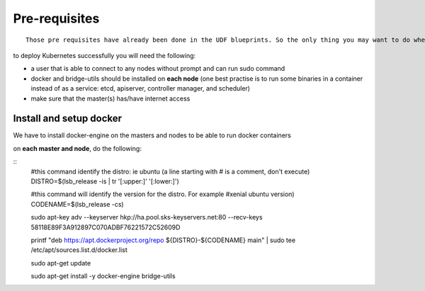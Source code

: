 Pre-requisites
==============

::

	Those pre requisites have already been done in the UDF blueprints. So the only thing you may want to do when deploying a blueprint is to run a apt-get update  && apt-get upgrade -y on each Ubuntu systems


to deploy Kubernetes successfully you will need the following: 

* a user that is able to connect to any nodes without prompt and can run sudo command
* docker and bridge-utils should be installed on **each node** (one best practise is to run some binaries in a container instead of as a service: etcd, apiserver, controller manager, and scheduler)
* make sure that the master(s) has/have internet access

Install and setup docker
------------------------
We have to install docker-engine on the masters and nodes to be able to run docker containers

on **each master and node**, do the following:

::
	#this command identify the distro: ie ubuntu (a line starting with # is a comment, don't execute)
	DISTRO=$(lsb_release -is | tr '[:upper:]' '[:lower:]') 

	#this command will identify the version for the distro. For example #xenial  ubuntu version)
	CODENAME=$(lsb_release -cs)

	sudo apt-key adv --keyserver hkp://ha.pool.sks-keyservers.net:80 --recv-keys 58118E89F3A912897C070ADBF76221572C52609D

	printf "deb https://apt.dockerproject.org/repo ${DISTRO}-${CODENAME} main" | sudo tee /etc/apt/sources.list.d/docker.list

	sudo apt-get update

	sudo apt-get install -y docker-engine bridge-utils


